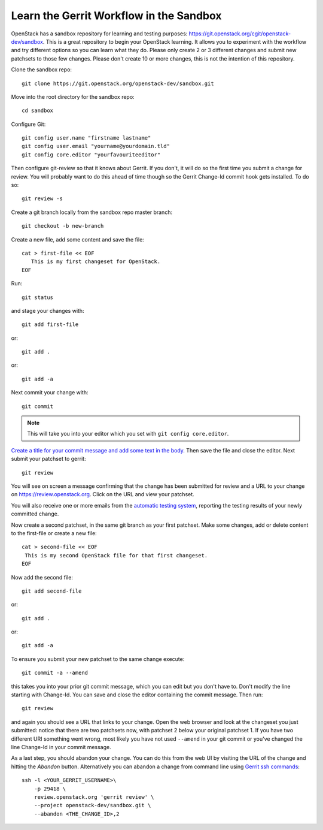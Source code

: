 .. _sandbox:

Learn the Gerrit Workflow in the Sandbox
----------------------------------------

OpenStack has a sandbox repository for learning and testing purposes:
https://git.openstack.org/cgit/openstack-dev/sandbox. This is a great
repository to begin your OpenStack learning. It allows you to experiment
with the workflow and try different options so you can learn what they do.
Please only create 2 or 3 different changes and submit new patchsets to
those few changes. Please don't create 10 or more changes, this is not the
intention of this repository.

Clone the sandbox repo::

  git clone https://git.openstack.org/openstack-dev/sandbox.git

Move into the root directory for the sandbox repo::

  cd sandbox

Configure Git::

  git config user.name "firstname lastname"
  git config user.email "yourname@yourdomain.tld"
  git config core.editor "yourfavouriteeditor"

Then configure git-review so that it knows about Gerrit. If you don't, it will
do so the first time you submit a change for review. You will probably want to
do this ahead of time though so the Gerrit Change-Id commit hook gets
installed. To do so::

  git review -s

Create a git branch locally from the sandbox repo master branch::

  git checkout -b new-branch

Create a new file, add some content and save the file::

  cat > first-file << EOF
     This is my first changeset for OpenStack.
  EOF

Run::

  git status

and stage your changes with::

  git add first-file

or::

  git add .

or::

  git add -a

Next commit your change with::

  git commit

.. note::
    This will take you into your editor which you set with ``git config core.editor``.

`Create a title for your commit message and add some text in the body.
<https://wiki.openstack.org/wiki/GitCommitMessages#Summary_of_Git_commit_message_structure>`_
Then save the file and close the editor. Next submit your patchset to gerrit::

  git review

You will see on screen a message confirming that the change has been
submitted for review and a URL to your change on
https://review.openstack.org. Click on the URL and view your patchset.

You will also receive one or more emails from the
`automatic testing system <https://docs.openstack.org/infra/manual/developers.html#automated-testing>`_,
reporting the testing results of your newly committed change.

Now create a second patchset, in the same git branch as your first patchset.
Make some changes, add or delete content to the first-file or create a
new file::

  cat > second-file << EOF
   This is my second OpenStack file for that first changeset.
  EOF
  
Now add the second file::

  git add second-file
  
or::

  git add .

or::

  git add -a

To ensure you submit your new patchset to the same change execute::

  git commit -a --amend

this takes you into your prior git commit message, which you can edit but you
don't have to. Don't modify the line starting with Change-Id. You can
save and close the editor containing the commit message. Then run::

  git review

and again you should see a URL that links to your change. Open the
web browser and look at the changeset you just submitted: notice that
there are two patchsets now, with patchset 2 below your original
patchset 1. If you have two different URI something went wrong, most
likely you have not used ``--amend`` in your git commit or you've
changed the line Change-Id in your commit message.

As a last step, you should abandon your change. You can do this from
the web UI by visiting the URL of the change and hitting the *Abandon*
button. Alternatively you can abandon a change from command
line using `Gerrit ssh commands <https://review.openstack.org/Documentation/cmd-review.html>`_::

  ssh -l <YOUR_GERRIT_USERNAME>\
      -p 29418 \
      review.openstack.org 'gerrit review' \
      --project openstack-dev/sandbox.git \
      --abandon <THE_CHANGE_ID>,2
